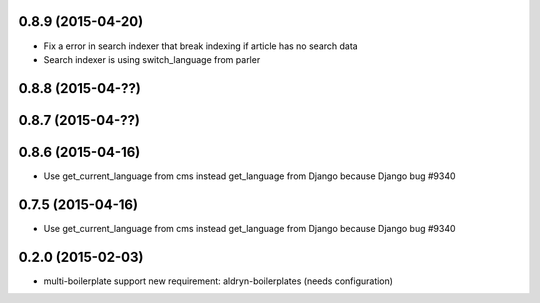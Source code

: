 0.8.9 (2015-04-20)
==================

* Fix a error in search indexer that break indexing if article has no search data
* Search indexer is using switch_language from parler

0.8.8 (2015-04-??)
==================


0.8.7 (2015-04-??)
==================


0.8.6 (2015-04-16)
==================

* Use get_current_language from cms instead get_language from Django because Django bug #9340

0.7.5 (2015-04-16)
==================

* Use get_current_language from cms instead get_language from Django because Django bug #9340

0.2.0 (2015-02-03)
==================

* multi-boilerplate support
  new requirement: aldryn-boilerplates (needs configuration)
